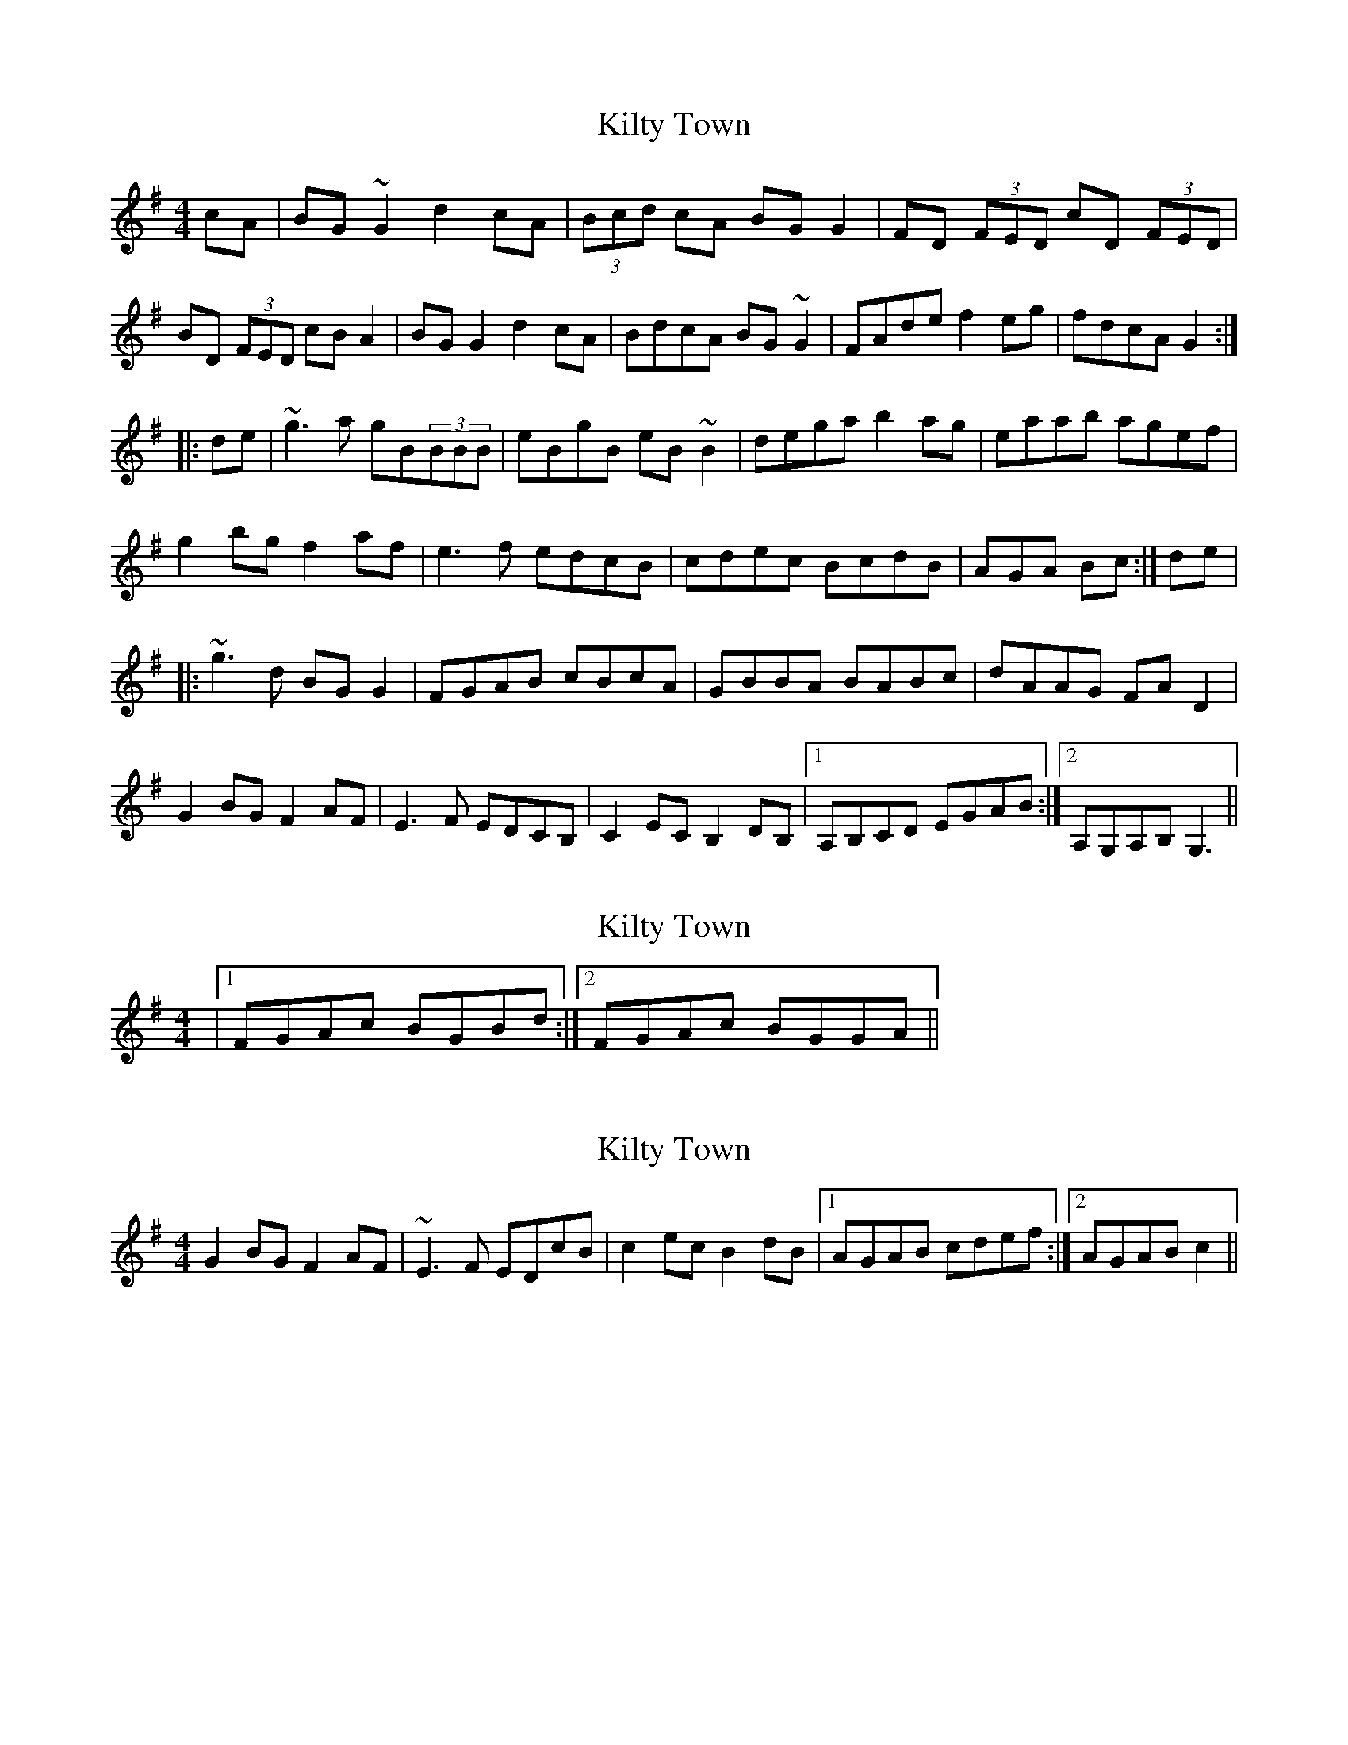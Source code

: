 X: 1
T: Kilty Town
Z: b.maloney
S: https://thesession.org/tunes/536#setting536
R: reel
M: 4/4
L: 1/8
K: Gmaj
cA|BG~G2 d2cA| (3Bcd cA BGG2|FD (3FED cD (3FED|
BD (3FED cBA2|BGG2 d2cA|BdcA BG~G2|FAde f2eg| fdcA G2 :|
|: de |~g3a gB(3BBB|eBgB eB~B2|dega b2ag|eaab agef|
g2bg f2af|e3 f edcB|cdec BcdB|AGA Bc :|de|
|:~g3d BGG2|FGAB cBcA|GBBA BABc|dAAG FAD2|
G2BG F2AF|E3F EDCB,|C2EC B,2DB, |1 A,B,CD EGAB :|2 A,G,A,B, G,3||
X: 2
T: Kilty Town
Z: Dr. Dow
S: https://thesession.org/tunes/536#setting13480
R: reel
M: 4/4
L: 1/8
K: Gmaj
|1 FGAc BGBd:|2 FGAc BGGA||
X: 3
T: Kilty Town
Z: gone
S: https://thesession.org/tunes/536#setting13481
R: reel
M: 4/4
L: 1/8
K: Gmaj
G2BG F2AF | ~E3F EDcB | c2ec B2dB |1 AGAB cdef :|2 AGAB c2 ||
X: 4
T: Kilty Town
Z: Kevin Rietmann
S: https://thesession.org/tunes/536#setting25385
R: reel
M: 4/4
L: 1/8
K: Gmaj
|:BG~G2 d2cA| (3Bcd cA BGG2|A~D3 c~D3|
"1"B~D3 cBA2|BGG2 d2cA|BdcA BG~G2|FGAd fdeg|1 fdcA G3A :|2 fdcA G2Bd |
| |:~g3a g~B3|eBgB e~B3|dega b2ag|e~a3 agef|
g2bg f2af|egfd edBG | "2"c2ec B2dB|AGAB cdef:|
|:g2dc BGG2|FGAB cBcA|G~B3 BABc|d2AG FDEF|
G2BG F2AF|EGFD EDCB,|C2EC B,2DB, |FGAc BGG2:|
P: Variations
|"1"~B3d cAA2 |"2" cdec BcdB |
